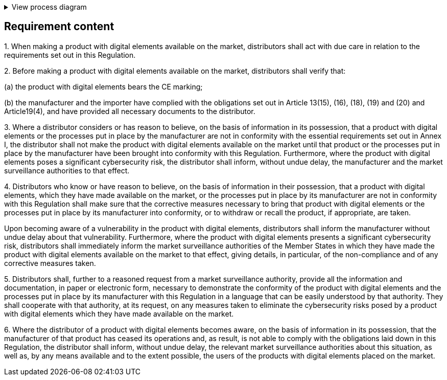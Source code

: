 .View process diagram
[%collapsible]
====
{{#graph}}
  "model": "secdeva/graphModels/processDiagram",
  "view": "secdeva/graphViews/complianceRequirement"
{{/graph}}
====

== Requirement content

1.{empty} When making a product with digital elements available on the market, distributors shall act with due care in relation to the requirements set out in this Regulation.

2.{empty}  Before making a product with digital elements available on the market, distributors shall verify that:

(a)  the product with digital elements bears the CE marking;

(b)  the manufacturer and the importer have complied with the obligations set out in Article 13(15), (16), (18), (19) and (20) and Article19(4), and have provided all necessary documents to the distributor.

3.{empty} Where a distributor considers or has reason to believe, on the basis of information in its possession, that a product with digital elements or the processes put in place by the manufacturer are not in conformity with the essential requirements set out in Annex I, the distributor shall not make the product with digital elements available on the market until that product or the processes put in place by the manufacturer have been brought into conformity with this Regulation. Furthermore, where the product with digital elements poses a significant cybersecurity risk, the distributor shall inform, without undue delay, the manufacturer and the market surveillance authorities to that effect.

4.{empty} Distributors who know or have reason to believe, on the basis of information in their possession, that a product with digital elements, which they have made available on the market, or the processes put in place by its manufacturer are not in conformity with this Regulation shall make sure that the corrective measures necessary to bring that product with digital elements or the processes put in place by its manufacturer into conformity, or to withdraw or recall the product, if appropriate, are taken.

Upon becoming aware of a vulnerability in the product with digital elements, distributors shall inform the manufacturer without undue delay about that vulnerability. Furthermore, where the product with digital elements presents a significant cybersecurity risk, distributors shall immediately inform the market surveillance authorities of the Member States in which they have made the product with digital elements available on the market to that effect, giving details, in particular, of the non-compliance and of any corrective measures taken.

5.{empty} Distributors shall, further to a reasoned request from a market surveillance authority, provide all the information and documentation, in paper or electronic form, necessary to demonstrate the conformity of the product with digital elements and the processes put in place by its manufacturer with this Regulation in a language that can be easily understood by that authority. They shall cooperate with that authority, at its request, on any measures taken to eliminate the cybersecurity risks posed by a product with digital elements which they have made available on the market.

6.{empty} Where the distributor of a product with digital elements becomes aware, on the basis of information in its possession, that the manufacturer of that product has ceased its operations and, as result, is not able to comply with the obligations laid down in this Regulation, the distributor shall inform, without undue delay, the relevant market surveillance authorities about this situation, as well as, by any means available and to the extent possible, the users of the products with digital elements placed on the market.
